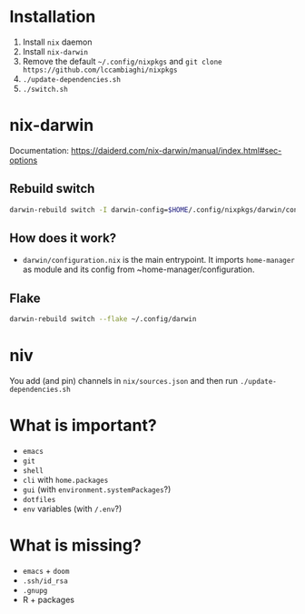 * Installation
1. Install ~nix~ daemon
2. Install ~nix-darwin~
3. Remove the default ~~/.config/nixpkgs~ and ~git clone https://github.com/lccambiaghi/nixpkgs~
5. ~./update-dependencies.sh~
6. ~./switch.sh~

* nix-darwin
Documentation: https://daiderd.com/nix-darwin/manual/index.html#sec-options
** Rebuild switch
#+BEGIN_SRC sh
darwin-rebuild switch -I darwin-config=$HOME/.config/nixpkgs/darwin/configuration.nix
#+END_SRC
** How does it work?
- ~darwin/configuration.nix~ is the main entrypoint. It imports ~home-manager~ as module and its config from ~home-manager/configuration.
** Flake
#+begin_src sh
darwin-rebuild switch --flake ~/.config/darwin
#+end_src
* niv
You add (and pin) channels in ~nix/sources.json~ and then run ~./update-dependencies.sh~

* What is important?
- ~emacs~
- ~git~
- ~shell~
- ~cli~ with ~home.packages~
- ~gui~ (with ~environment.systemPackages~?)
- ~dotfiles~
- ~env~ variables (with ~/.env~?)
* What is missing?
- ~emacs~ + ~doom~
- ~.ssh/id_rsa~
- ~.gnupg~
- R + packages
